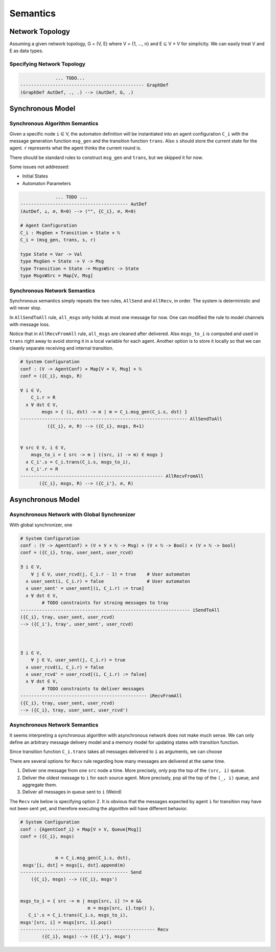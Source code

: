 =========
Semantics
=========

Network Topology
****************

Assuming a given network topology, G = (V, E) where V = {1, ..., n} and
E ⊆ V × V for simplicity.
We can easily treat V and E as data types.

Specifying Network Topology
---------------------------

.. todo::

    We can also provide syntax for specifying network topology before automaton definition

.. code-block::

                 ... TODO...
    ---------------------------------------------- GraphDef
    (GraphDef AutDef, ., .) --> (AutDef, G, .)


Synchronous Model
*****************

Synchronous Algorithm Semantics
-------------------------------

Given a specific node ``i`` ∈ V, the automaton definition will be instantiated into
an agent configuration ``C_i``
with the message generation function ``msg_gen`` and the transition function ``trans``.
Also ``s`` should store the current state for the agent.
``r`` represents what the agent thinks the current round is.

There should be standard rules to construct ``msg_gen`` and ``trans``,
but we skipped it for now.

Some issues not addressed:

+ Initial States
+ Automaton Parameters

.. code-block::

                 ... TODO ...
    ---------------------------------------- AutDef
    (AutDef, ⊥, ∅, R=0) --> ("", {C_i}, ∅, R=0)

    # Agent Configuration
    C_i : MsgGen × Transition × State × ℕ
    C_i = (msg_gen, trans, s, r)

    type State = Var -> Val
    type MsgGen = State -> V -> Msg
    type Transition = State -> MsgsWSrc -> State
    type MsgsWSrc = Map[V, Msg]


Synchronous Network Semantics
-----------------------------

Synchronous semantics simply repeats the two rules, ``AllSend`` and ``AllRecv``, in order.
The system is deterministic and will never stop.

In ``AllSendToAll`` rule, ``all_msgs`` only holds at most one message for now.
One can modified the rule to model channels with message loss.

Notice that in ``AllRecvFromAll`` rule, ``all_msgs`` are cleaned after delivered.
Also ``msgs_to_i`` is computed and used in ``trans``
right away to avoid storing it in a local variable for each agent.
Another option is to store it locally so that we can cleanly separate receiving
and internal transition.

.. code-block::

    # System Configuration
    conf : (V -> AgentConf) × Map[V × V, Msg] × ℕ
    conf = ({C_i}, msgs, R)

    ∀ i ∈ V,
        C_i.r = R
      ∧ ∀ dst ∈ V,
            msgs = { (i, dst) -> m | m = C_i.msg_gen(C_i.s, dst) }
    -------------------------------------------------------------- AllSendToAll
              ({C_i}, ∅, R) --> ({C_i}, msgs, R+1)


    ∀ src ∈ V, i ∈ V,
        msgs_to_i = { src -> m | ((src, i) -> m) ∈ msgs }
      ∧ C_i'.s = C_i.trans(C_i.s, msgs_to_i),
      ∧ C_i'.r = R
    ----------------------------------------------------- AllRecvFromAll
           ({C_i}, msgs, R) --> ({C_i'}, ∅, R)


Asynchronous Model
******************

Asynchronous Network with Global Synchronizer
---------------------------------------------

With global synchronizer, one

.. code-block::

    # System Configuration
    conf : (V -> AgentConf) × (V × V × ℕ -> Msg) × (V × ℕ -> Bool) × (V × ℕ -> bool)
    conf = ({C_i}, tray, user_sent, user_rcvd)

    ∃ i ∈ V,
        ∀ j ∈ V, user_rcvd(j, C_i.r - 1) = true    # User automaton
      ∧ user_sent(i, C_i.r) = false                # User automaton
      ∧ user_sent' = user_sent[(i, C_i.r) := true]
      ∧ ∀ dst ∈ V,
            # TODO constraints for stroing messages to tray
    --------------------------------------------------------------- iSendToAll
    ({C_i}, tray, user_sent, user_rcvd)
    --> ({C_i'}, tray', user_sent', user_rcvd)



    ∃ i ∈ V,
        ∀ j ∈ V, user_sent(j, C_i.r) = true
      ∧ user_rcvd(i, C_i.r) = false
      ∧ user_rcvd' = user_rcvd[(i, C_i.r) := false]
      ∧ ∀ dst ∈ V,
            # TODO constraints to deliver messages
    ----------------------------------------------- iRecvFromAll
    ({C_i}, tray, user_sent, user_rcvd)
    --> ({C_i}, tray, user_sent, user_rcvd')

.. todo::

    Note that user_sent(i, r) = false ∧ user_rcvd(i, r) = true is an invalid
    configuration.
    We might want to merge them into one variable with three states.

Asynchronous Network Semantics
------------------------------

It seems interpreting a synchronous algorithm with asynchronous network
does not make much sense.
We can only define an arbitrary message delivery model and a memory model
for updating states with transition function.

Since transition function ``C_i.trans`` takes all messages delivered to
``i`` as arguments, we can choose

There are several options for ``Recv`` rule regarding
how many messages are delivered at the same time.

1. Deliver one message from one ``src`` node a time.
   More precisely, only pop the top of the ``(src, i)`` queue.

2. Deliver the oldest message to ``i`` for each source agent.
   More precisely, pop all the top of the ``(_, i)`` queue,
   and aggregate them.

3. Deliver all messages in queue sent to ``i`` (Weird)

The ``Recv`` rule below is specifying option 2.
It is obvious that the messages expected by agent ``i``
for transition may have not been sent yet,
and therefore executing the algorithm will have different behavior.

.. todo::

    Finish the semantic rules

.. code-block::

    # System Configuration
    conf : {AgentConf_i} × Map[V × V, Queue[Msg]]
    conf = ({C_i}, msgs)


                 m = C_i.msg_gen(C_i.s, dst),
     msgs'[i, dst] = msgs[i, dst].append(m)
    ---------------------------------------- Send
        ({C_i}, msgs) --> ({C_i}, msgs')


    msgs_to_i = { src -> m | msgs[src, i] != ∅ &&
                             m = msgs[src, i].top() },
       C_i'.s = C_i.trans(C_i.s, msgs_to_i),
    msgs'[src, i] = msgs[src, i].pop()
    -------------------------------------------------- Recv
            ({C_i}, msgs) --> ({C_i'}, msgs')
